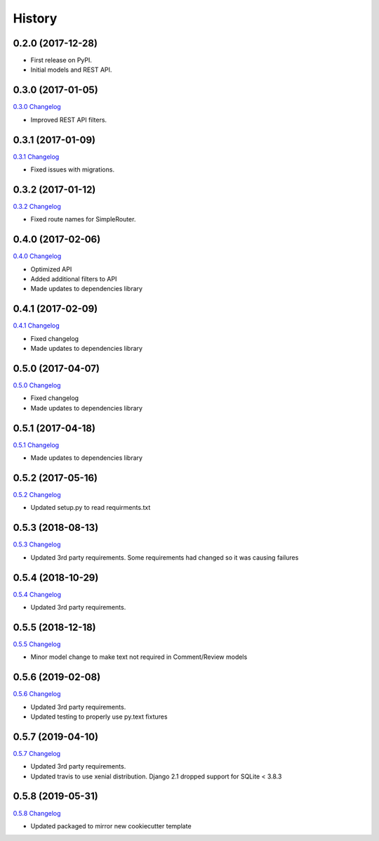 .. :changelog:

History
-------

0.2.0 (2017-12-28)
++++++++++++++++++

* First release on PyPI.
* Initial models and REST API.

0.3.0 (2017-01-05)
++++++++++++++++++

`0.3.0 Changelog <https://github.com/chopdgd/django-user-activities/compare/v0.2.0...v0.3.0>`_

* Improved REST API filters.

0.3.1 (2017-01-09)
++++++++++++++++++

`0.3.1 Changelog <https://github.com/chopdgd/django-user-activities/compare/v0.3.0...v0.3.1>`_

* Fixed issues with migrations.

0.3.2 (2017-01-12)
++++++++++++++++++

`0.3.2 Changelog <https://github.com/chopdgd/django-user-activities/compare/v0.3.1...v0.3.2>`_

* Fixed route names for SimpleRouter.

0.4.0 (2017-02-06)
++++++++++++++++++

`0.4.0 Changelog <https://github.com/chopdgd/django-user-activities/compare/v0.3.2...v0.4.0>`_

* Optimized API
* Added additional filters to API
* Made updates to dependencies library

0.4.1 (2017-02-09)
++++++++++++++++++

`0.4.1 Changelog <https://github.com/chopdgd/django-user-activities/compare/v0.4.0...v0.4.1>`_

* Fixed changelog
* Made updates to dependencies library

0.5.0 (2017-04-07)
++++++++++++++++++

`0.5.0 Changelog <https://github.com/chopdgd/django-user-activities/compare/v0.4.0...v0.5.0>`_

* Fixed changelog
* Made updates to dependencies library

0.5.1 (2017-04-18)
++++++++++++++++++

`0.5.1 Changelog <https://github.com/chopdgd/django-user-activities/compare/v0.5.0...v0.5.1>`_

* Made updates to dependencies library

0.5.2 (2017-05-16)
++++++++++++++++++

`0.5.2 Changelog <https://github.com/chopdgd/django-user-activities/compare/v0.5.1...v0.5.2>`_

* Updated setup.py to read requirments.txt

0.5.3 (2018-08-13)
++++++++++++++++++

`0.5.3 Changelog <https://github.com/chopdgd/django-user-activities/compare/v0.5.2...v0.5.3>`_

* Updated 3rd party requirements. Some requirements had changed so it was causing failures

0.5.4 (2018-10-29)
++++++++++++++++++

`0.5.4 Changelog <https://github.com/chopdgd/django-user-activities/compare/v0.5.3...v0.5.4>`_

* Updated 3rd party requirements.

0.5.5 (2018-12-18)
++++++++++++++++++

`0.5.5 Changelog <https://github.com/chopdgd/django-user-activities/compare/v0.5.4...v0.5.5>`_

* Minor model change to make text not required in Comment/Review models

0.5.6 (2019-02-08)
++++++++++++++++++

`0.5.6 Changelog <https://github.com/chopdgd/django-user-activities/compare/v0.5.5...v0.5.6>`_

* Updated 3rd party requirements.
* Updated testing to properly use py.text fixtures

0.5.7 (2019-04-10)
++++++++++++++++++

`0.5.7 Changelog <https://github.com/chopdgd/django-user-activities/compare/v0.5.6...v0.5.7>`_

* Updated 3rd party requirements.
* Updated travis to use xenial distribution. Django 2.1 dropped support for SQLite < 3.8.3

0.5.8 (2019-05-31)
++++++++++++++++++

`0.5.8 Changelog <https://github.com/chopdgd/django-user-activities/compare/v0.5.7...v0.5.8>`_

* Updated packaged to mirror new cookiecutter template
